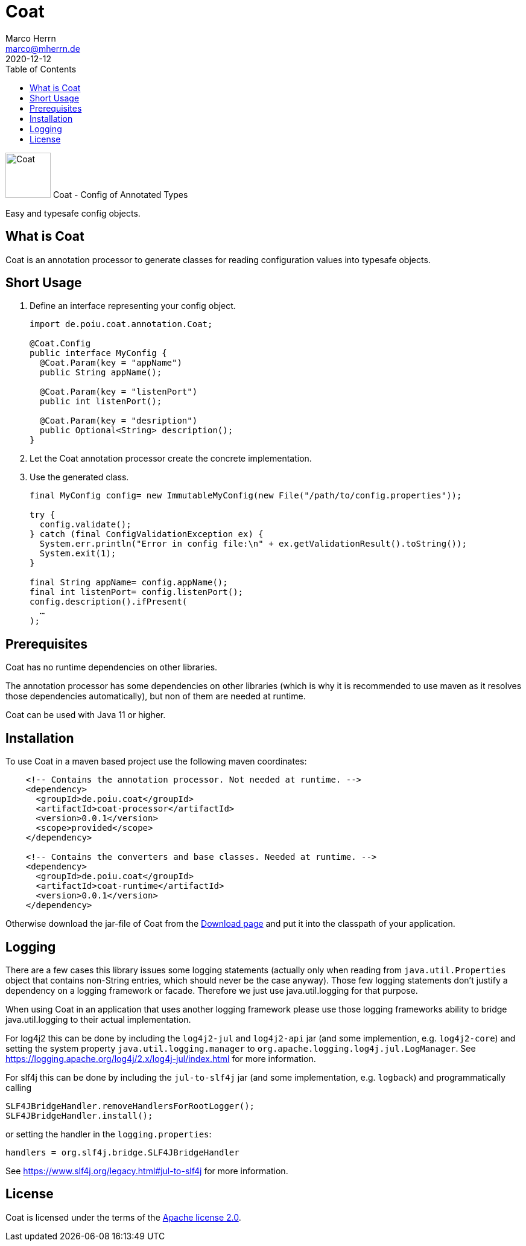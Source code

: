 Coat
====
Marco Herrn <marco@mherrn.de>
2020-12-12
:compat-mode!:
:toc:
:homepage: https://github.com/poiu-de/coat
:download-page: https://github.com/poiu-de/coat/releases
:javadoc-url: https://javadoc.io/doc/de.poiu.coat/coat/
:license-link: https://github.com/poiu-de/coat/blob/master/LICENSE.txt
:user_guide: https://poiu-de.github.io/coat/user_guide.html
:log4j2-jul-bridge: https://logging.apache.org/log4j/2.x/log4j-jul/index.html
:slf4j-jul-bridge: https://www.slf4j.org/legacy.html#jul-to-slf4j
:source-highlighter: prettify
:coat-version: 0.0.1

[.float-group]
--
image:coat-icon.svg[Coat,role="right", width="75"]
Coat - Config of Annotated Types

Easy and typesafe config objects.
--


What is Coat
------------

Coat is an annotation processor to generate classes for reading
configuration values into typesafe objects.

Short Usage
-----------

1. Define an interface representing your config object.
+
[source,java]
----
import de.poiu.coat.annotation.Coat;

@Coat.Config
public interface MyConfig {
  @Coat.Param(key = "appName")
  public String appName();

  @Coat.Param(key = "listenPort")
  public int listenPort();

  @Coat.Param(key = "desription")
  public Optional<String> description();
}
----

2. Let the Coat annotation processor create the concrete implementation.
3. Use the generated class.
+
[source,java]
----
final MyConfig config= new ImmutableMyConfig(new File("/path/to/config.properties"));

try {
  config.validate();
} catch (final ConfigValidationException ex) {
  System.err.println("Error in config file:\n" + ex.getValidationResult().toString());
  System.exit(1);
}

final String appName= config.appName();
final int listenPort= config.listenPort();
config.description().ifPresent(
  …
);
----


Prerequisites
-------------

Coat has no runtime dependencies on other libraries.

The annotation processor has some dependencies on other libraries (which is
why it is recommended to use maven as it resolves those dependencies
automatically), but non of them are needed at runtime.

// FIXME: Should we change this requirement?
Coat can be used with Java 11 or higher.


Installation
------------

To use Coat in a maven based project use the following maven coordinates:

[source,xml,subs="verbatim,attributes"]
----
    <!-- Contains the annotation processor. Not needed at runtime. -->
    <dependency>
      <groupId>de.poiu.coat</groupId>
      <artifactId>coat-processor</artifactId>
      <version>{coat-version}</version>
      <scope>provided</scope>
    </dependency>

    <!-- Contains the converters and base classes. Needed at runtime. -->
    <dependency>
      <groupId>de.poiu.coat</groupId>
      <artifactId>coat-runtime</artifactId>
      <version>{coat-version}</version>
    </dependency>
----

Otherwise download the jar-file of Coat from the {download-page}[Download
page] and put it into the classpath of your application.


//Usage
//-----
//
//For a more thorough description of the possibilities of Coat read the
//{user_guide}[User Guide].


Logging
-------

// FIXME: Do we need logging?

There are a few cases this library issues some logging statements (actually
only when reading from `java.util.Properties` object that contains
non-String entries, which should never be the case anyway). Those few
logging statements don't justify a dependency on a logging framework or
facade. Therefore we just use java.util.logging for that purpose.

When using Coat in an application that uses another logging framework
please use those logging frameworks ability to bridge java.util.logging to
their actual implementation.

For log4j2 this can be done by including the `log4j2-jul` and `log4j2-api` jar
(and some implemention, e.g. `log4j2-core`) and setting the system property
`java.util.logging.manager` to `org.apache.logging.log4j.jul.LogManager`.
See {log4j2-jul-bridge} for more information.

For slf4j this can be done by including the `jul-to-slf4j` jar (and some
implementation, e.g. `logback`) and programmatically calling

[source,java]
----
SLF4JBridgeHandler.removeHandlersForRootLogger();
SLF4JBridgeHandler.install();
----

or setting the handler in the `logging.properties`:

[source,xml]
----
handlers = org.slf4j.bridge.SLF4JBridgeHandler
----

See {slf4j-jul-bridge} for more information.


// There are no known bugs at the moment
//Known Bugs and Deficiencies
//---------------------------

////
TODO:
- Keine Collection-Typen (String[] würde gehen, aber der Unterschied null /
  empty array ist nicht spezifiziert)
- Keine Unterstützung von Generics. Geht sich auch, aber muss gesondert
  behandelt werden.
- Not a bug, but pay attention to optional params with default value. They
  will never be absent.
////



License
-------

Coat is licensed under the terms of the link:{license-link}[Apache license 2.0].
